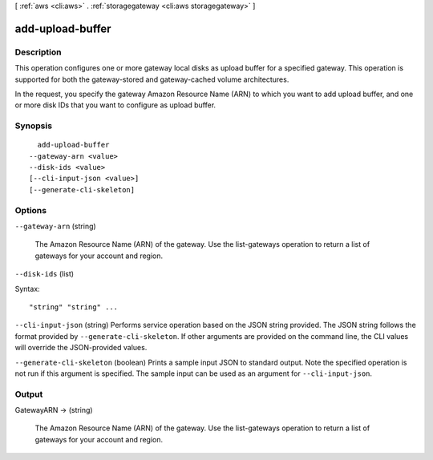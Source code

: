 [ :ref:`aws <cli:aws>` . :ref:`storagegateway <cli:aws storagegateway>` ]

.. _cli:aws storagegateway add-upload-buffer:


*****************
add-upload-buffer
*****************



===========
Description
===========



This operation configures one or more gateway local disks as upload buffer for a specified gateway. This operation is supported for both the gateway-stored and gateway-cached volume architectures. 

 

In the request, you specify the gateway Amazon Resource Name (ARN) to which you want to add upload buffer, and one or more disk IDs that you want to configure as upload buffer.



========
Synopsis
========

::

    add-upload-buffer
  --gateway-arn <value>
  --disk-ids <value>
  [--cli-input-json <value>]
  [--generate-cli-skeleton]




=======
Options
=======

``--gateway-arn`` (string)


  The Amazon Resource Name (ARN) of the gateway. Use the  list-gateways operation to return a list of gateways for your account and region.

  

``--disk-ids`` (list)




Syntax::

  "string" "string" ...



``--cli-input-json`` (string)
Performs service operation based on the JSON string provided. The JSON string follows the format provided by ``--generate-cli-skeleton``. If other arguments are provided on the command line, the CLI values will override the JSON-provided values.

``--generate-cli-skeleton`` (boolean)
Prints a sample input JSON to standard output. Note the specified operation is not run if this argument is specified. The sample input can be used as an argument for ``--cli-input-json``.



======
Output
======

GatewayARN -> (string)

  

  The Amazon Resource Name (ARN) of the gateway. Use the  list-gateways operation to return a list of gateways for your account and region.

  

  

